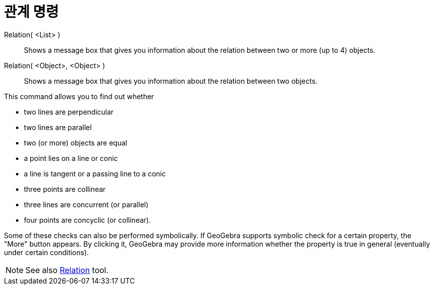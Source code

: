 = 관계 명령
:page-en: commands/Relation
ifdef::env-github[:imagesdir: /ko/modules/ROOT/assets/images]

Relation( <List> )::
  Shows a message box that gives you information about the relation between two or more (up to 4) objects.
Relation( <Object>, <Object> )::
  Shows a message box that gives you information about the relation between two objects.

This command allows you to find out whether

* two lines are perpendicular
* two lines are parallel
* two (or more) objects are equal
* a point lies on a line or conic
* a line is tangent or a passing line to a conic
* three points are collinear
* three lines are concurrent (or parallel)
* four points are concyclic (or collinear).

Some of these checks can also be performed symbolically. If GeoGebra supports symbolic check for a certain property, the
"More" button appears. By clicking it, GeoGebra may provide more information whether the property is true in general
(eventually under certain conditions).

[NOTE]
====

See also xref:/s_index_php?title=Relation_Tool_action=edit_redlink=1.adoc[Relation] tool.

====
